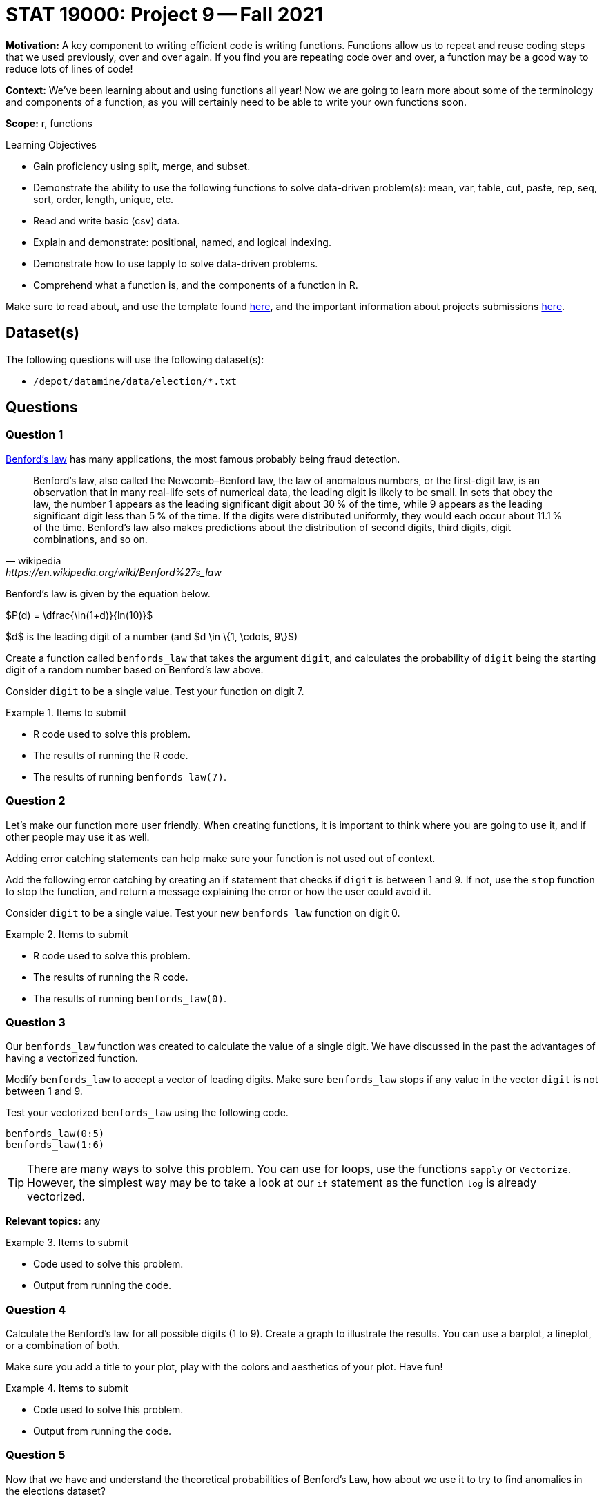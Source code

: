 = STAT 19000: Project 9 -- Fall 2021
:page-mathjax: true

**Motivation:** A key component to writing efficient code is writing functions. Functions allow us to repeat and reuse coding steps that we used previously, over and over again. If you find you are repeating code over and over, a function may be a good way to reduce lots of lines of code!

**Context:** We've been learning about and using functions all year! Now we are going to learn more about some of the terminology and components of a function, as you will certainly need to be able to write your own functions soon.

**Scope:** r, functions

.Learning Objectives
****
- Gain proficiency using split, merge, and subset.
- Demonstrate the ability to use the following functions to solve data-driven problem(s): mean, var, table, cut, paste, rep, seq, sort, order, length, unique, etc.
- Read and write basic (csv) data.
- Explain and demonstrate: positional, named, and logical indexing.
- Demonstrate how to use tapply to solve data-driven problems.
- Comprehend what a function is, and the components of a function in R.
****

Make sure to read about, and use the template found xref:templates.adoc[here], and the important information about projects submissions xref:submissions.adoc[here].

== Dataset(s)

The following questions will use the following dataset(s):

- `/depot/datamine/data/election/*.txt`

== Questions

=== Question 1

https://en.wikipedia.org/wiki/Benford%27s_law[Benford's law] has many applications, the most famous probably being fraud detection. 

[quote, wikipedia, https://en.wikipedia.org/wiki/Benford%27s_law]
____
Benford's law, also called the Newcomb–Benford law, the law of anomalous numbers, or the first-digit law, is an observation that in many real-life sets of numerical data, the leading digit is likely to be small. In sets that obey the law, the number 1 appears as the leading significant digit about 30 % of the time, while 9 appears as the leading significant digit less than 5 % of the time. If the digits were distributed uniformly, they would each occur about 11.1 % of the time. Benford's law also makes predictions about the distribution of second digits, third digits, digit combinations, and so on. 
____

Benford's law is given by the equation below. 

$P(d) = \dfrac{\ln(1+d)}{ln(10)}$

$d$ is the leading digit of a number (and $d \in \{1, \cdots, 9\}$)

Create a function called `benfords_law` that takes the argument `digit`, and calculates the probability of `digit` being the starting digit of a random number based on Benford's law above.

Consider `digit` to be a single value. Test your function on digit 7.

.Items to submit
====
- R code used to solve this problem.
- The results of running the R code.
- The results of running `benfords_law(7)`.
====

=== Question 2

Let's make our function more user friendly. When creating functions, it is important to think where you are going to use it, and if other people may use it as well.

Adding error catching statements can help make sure your function is not used out of context.

Add the following error catching by creating an if statement that checks if `digit` is between 1 and 9. If not, use the `stop` function to stop the function, and return a message explaining the error or how the user could avoid it.

Consider `digit` to be a single value. Test your new `benfords_law` function on digit 0.

.Items to submit
====
- R code used to solve this problem.
- The results of running the R code.
- The results of running `benfords_law(0)`.
====

=== Question 3

Our `benfords_law` function was created to calculate the value of a single digit. We have discussed in the past the advantages of having a vectorized function.

Modify `benfords_law` to accept a vector of leading digits. Make sure `benfords_law` stops if any value in the vector `digit` is not between 1 and 9.

Test your vectorized `benfords_law` using the following code.

[source,r]
----
benfords_law(0:5)
benfords_law(1:6)
----

[TIP]
====
There are many ways to solve this problem. You can use for loops, use the functions `sapply` or `Vectorize`. However, the simplest way may be to take a look at our `if` statement as the function `log` is already vectorized.
====

**Relevant topics:** any

.Items to submit
====
- Code used to solve this problem.
- Output from running the code.
====

=== Question 4

Calculate the Benford's law for all possible digits (1 to 9). Create a graph to illustrate the results. You can use a barplot, a lineplot, or a combination of both.

Make sure you add a title to your plot, play with the colors and aesthetics of your plot. Have fun! 

.Items to submit
====
- Code used to solve this problem.
- Output from running the code.
====

=== Question 5

Now that we have and understand the theoretical probabilities of Benford's Law, how about we use it to try to find anomalies in the elections dataset?

As we mentioned previously, Benford's Law is very commonly used in fraud detection. Fraud detection algorithms looks for anomalies in datasets based on certain criteria and flag it for audit or further exploration.

Not every anomaly is a fraud, but it _is_ a good start.

We will continue this in our next project, but we can start to set things up. 

Create a function called `get_starting_digit` that has one argument, `transaction_vector`. 

The function should return a vector containing the starting digit for each value in the `transaction_vector`. 

For example, `get_starting_digit(c(10, 2, 500))` should return `c(1, 2, 5)`. Make sure that the the results of `get_starting_digit` is a numeric vector.

Test your code running the following code.

[source,r]
----
str(get_starting_digit(c(100,2,50,689,1)))
----

[TIP]
====
There are many ways to solve this question.
====

**Relevant topics:* as.numeric, substr

.Items to submit
====
- Code used to solve this problem.
- Output from running the code.
====

[WARNING]
====
_Please_ make sure to double check that your submission is complete, and contains all of your code and output before submitting. If you are on a spotty internet connection, it is recommended to download your submission after submitting it to make sure what you _think_ you submitted, was what you _actually_ submitted.
====